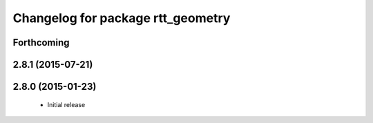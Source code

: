 ^^^^^^^^^^^^^^^^^^^^^^^^^^^^^^^^^^
Changelog for package rtt_geometry
^^^^^^^^^^^^^^^^^^^^^^^^^^^^^^^^^^

Forthcoming
-----------

2.8.1 (2015-07-21)
------------------

2.8.0 (2015-01-23)
------------------
 * Initial release
